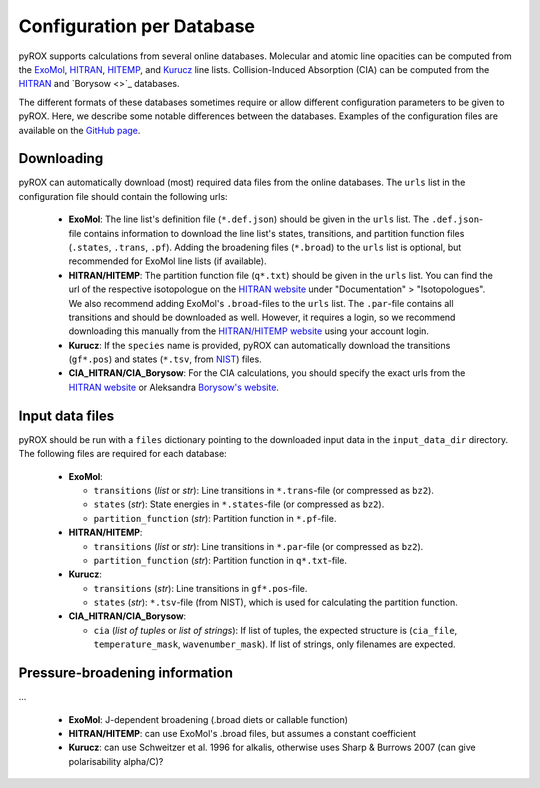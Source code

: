 ==========================
Configuration per Database
==========================

pyROX supports calculations from several online databases. Molecular and atomic line opacities can be computed from the `ExoMol <https://www.exomol.com/>`_, `HITRAN <https://hitran.org/>`_, `HITEMP <https://hitran.org/hitemp/>`_, and `Kurucz <http://kurucz.harvard.edu/>`_ line lists. Collision-Induced Absorption (CIA) can be computed from the `HITRAN <https://hitran.org/cia/>`_ and `Borysow <>`_ databases. 

The different formats of these databases sometimes require or allow different configuration parameters to be given to pyROX. Here, we describe some notable differences between the databases. Examples of the configuration files are available on the `GitHub page <https://github.com/samderegt/pyROX/blob/main/examples/>`_.

Downloading
-----------
pyROX can automatically download (most) required data files from the online databases. The ``urls`` list in the configuration file should contain the following urls:

 - **ExoMol**: The line list's definition file (``*.def.json``) should be given in the ``urls`` list. The ``.def.json``-file contains information to download the line list's states, transitions, and partition function files (``.states``, ``.trans``, ``.pf``). Adding the broadening files (``*.broad``) to the ``urls`` list is optional, but recommended for ExoMol line lists (if available). 
 - **HITRAN/HITEMP**: The partition function file (``q*.txt``) should be given in the ``urls`` list. You can find the url of the respective isotopologue on the `HITRAN website <https://hitran.org/docs/iso-meta/>`_ under "Documentation" > "Isotopologues". We also recommend adding ExoMol's ``.broad``-files to the ``urls`` list. The ``.par``-file contains all transitions and should be downloaded as well. However, it requires a login, so we recommend downloading this manually from the `HITRAN/HITEMP website <https://hitran.org/>`_ using your account login. 
 - **Kurucz**: If the ``species`` name is provided, pyROX can automatically download the transitions (``gf*.pos``) and states (``*.tsv``, from `NIST <https://physics.nist.gov/PhysRefData/ASD/levels_form.html>`_) files.
 - **CIA_HITRAN/CIA_Borysow**: For the CIA calculations, you should specify the exact urls from the `HITRAN website <https://hitran.org/cia/>`_ or Aleksandra `Borysow's website <https://www.astro.ku.dk/~aborysow/programs/index.html>`_.

Input data files
----------------
pyROX should be run with a ``files`` dictionary pointing to the downloaded input data in the ``input_data_dir`` directory. The following files are required for each database:

 - **ExoMol**: 

   - ``transitions`` (*list* or *str*): Line transitions in ``*.trans``-file (or compressed as ``bz2``).
   - ``states`` (*str*): State energies in ``*.states``-file (or compressed as ``bz2``).
   - ``partition_function`` (*str*): Partition function in ``*.pf``-file.
 - **HITRAN/HITEMP**: 

   - ``transitions`` (*list* or *str*): Line transitions in ``*.par``-file (or compressed as ``bz2``).
   - ``partition_function`` (*str*): Partition function in ``q*.txt``-file.
 - **Kurucz**: 

   - ``transitions`` (*str*): Line transitions in ``gf*.pos``-file.
   - ``states`` (*str*): ``*.tsv``-file (from NIST), which is used for calculating the partition function.
 - **CIA_HITRAN/CIA_Borysow**: 

   - ``cia`` (*list of tuples* or *list of strings*): If list of tuples, the expected structure is (``cia_file``, ``temperature_mask``, ``wavenumber_mask``). If list of strings, only filenames are expected. 

Pressure-broadening information
-------------------------------
...

 - **ExoMol**: J-dependent broadening (.broad diets or callable function)
 - **HITRAN/HITEMP**: can use ExoMol's .broad files, but assumes a constant coefficient
 - **Kurucz**: can use Schweitzer et al. 1996 for alkalis, otherwise uses Sharp & Burrows 2007 (can give polarisability alpha/C)?